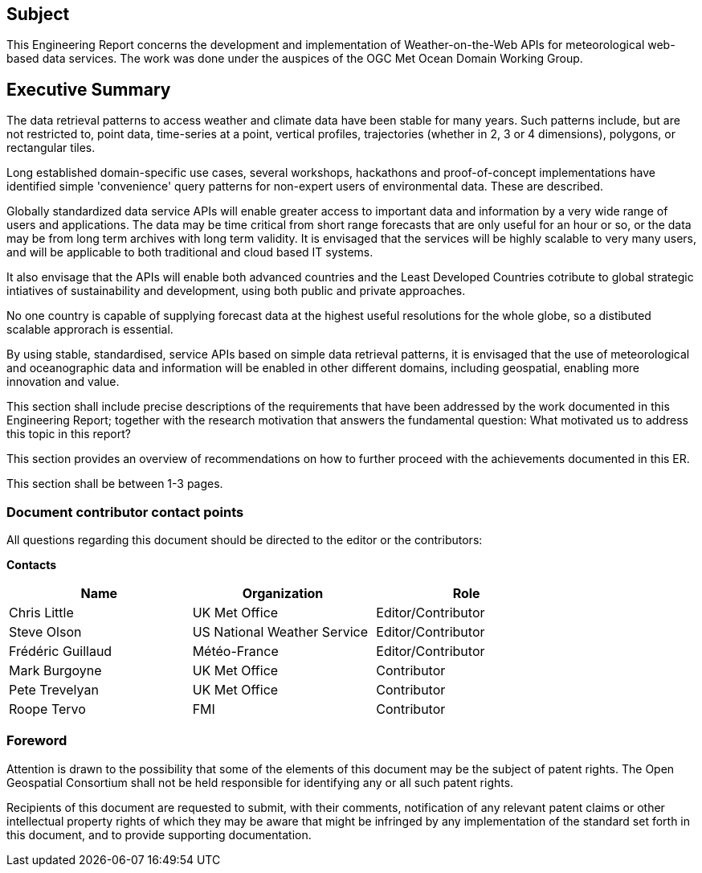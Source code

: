 == Subject

This Engineering Report concerns the development and implementation of Weather-on-the-Web APIs for meteorological web-based data services. The work was done under the auspices of the OGC Met Ocean Domain Working Group.

== Executive Summary

The data retrieval patterns to access weather and climate data have been stable for many years. Such patterns include, but are not restricted to, point data, time-series at a point, vertical profiles, trajectories (whether in 2, 3 or 4 dimensions), polygons, or rectangular tiles. 

Long established domain-specific use cases, several workshops, hackathons and proof-of-concept implementations have identified simple 'convenience' query patterns for non-expert users of environmental data. These are described.

Globally standardized data service APIs will enable greater access to important data and information by a very wide range of users and applications. The data may be time critical from short range forecasts that are only useful for an hour or so, or the data may be from long term archives with long term validity. It is envisaged that the services will be highly scalable to very many users, and will be applicable to both traditional and cloud based IT systems.

It also envisage that the APIs will enable both advanced countries and the Least Developed Countries cotribute to global strategic intiatives of sustainability and development, using both public and private approaches.

No one country is capable of supplying forecast data at the highest useful resolutions for the whole globe, so a distibuted scalable approrach is essential.

By using stable, standardised, service APIs based on simple data retrieval patterns, it is envisaged that the use of meteorological and oceanographic data and information will be enabled in other different domains, including geospatial, enabling more innovation and value.

(( This section shall include precise descriptions of the requirements that have been addressed by the work documented in this Engineering Report; together with the research motivation that answers the fundamental question: What motivated us to address this topic in this report? ))

(( This section provides an overview of recommendations on how to further proceed with the achievements documented in this ER. ))

(( This section shall be between 1-3 pages.))

===	Document contributor contact points

All questions regarding this document should be directed to the editor or the contributors:

*Contacts*
[width="80%",options="header",caption=""]
|====================
|Name |Organization | Role
|Chris Little | UK Met Office | Editor/Contributor
|Steve Olson | US National Weather Service |Editor/Contributor
|Frédéric Guillaud | Météo-France | Editor/Contributor
|Mark Burgoyne | UK Met Office | Contributor
|Pete Trevelyan | UK Met Office | Contributor
|Roope Tervo | FMI | Contributor
|====================


// *****************************************************************************
// Editors please do not change the Foreword.
// *****************************************************************************
=== Foreword

Attention is drawn to the possibility that some of the elements of this document may be the subject of patent rights. The Open Geospatial Consortium shall not be held responsible for identifying any or all such patent rights.

Recipients of this document are requested to submit, with their comments, notification of any relevant patent claims or other intellectual property rights of which they may be aware that might be infringed by any implementation of the standard set forth in this document, and to provide supporting documentation.
